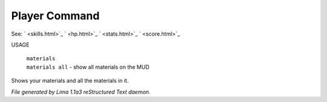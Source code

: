Player Command
==============

See: ` <skills.html>`_ ` <hp.html>`_ ` <stats.html>`_ ` <score.html>`_ 

USAGE 

 |  ``materials``
 |  ``materials all`` - show all materials on the MUD

Shows your materials and all the materials in it.

.. TAGS: RST



*File generated by Lima 1.1a3 reStructured Text daemon.*
